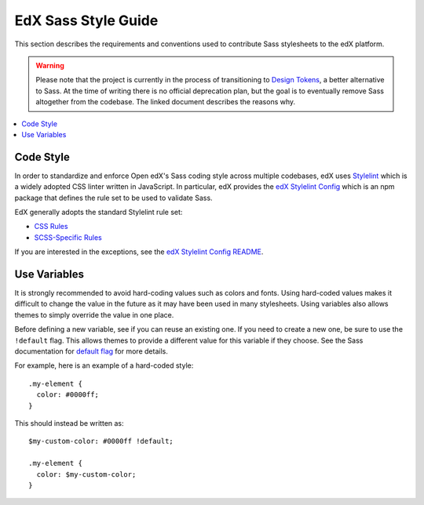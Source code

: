 ..  _edx_sass_guidelines:

####################
EdX Sass Style Guide
####################

This section describes the requirements and conventions used to contribute
Sass stylesheets to the edX platform.

.. warning:: Please note that the project is currently in the process of
   transitioning to `Design Tokens`_, a better alternative to Sass.  At the
   time of writing there is no official deprecation plan, but the goal is to
   eventually remove Sass altogether from the codebase.  The linked document
   describes the reasons why.

.. contents::
 :local:
 :depth: 2

.. highlight:: none

**********
Code Style
**********

In order to standardize and enforce Open edX's Sass coding style across
multiple codebases, edX uses `Stylelint`_ which is a widely adopted CSS linter
written in JavaScript. In particular, edX provides the `edX Stylelint Config`_
which is an npm package that defines the rule set to be used to validate Sass.

EdX generally adopts the standard Stylelint rule set:

* `CSS Rules`_
* `SCSS-Specific Rules`_

If you are interested in the exceptions, see the `edX Stylelint Config README`_.

*************
Use Variables
*************

It is strongly recommended to avoid hard-coding values such as colors and fonts.
Using hard-coded values makes it difficult to change the value in the future as
it may have been used in many stylesheets. Using variables also allows themes
to simply override the value in one place.

Before defining a new variable, see if you can reuse an existing one. If you
need to create a new one, be sure to use the ``!default`` flag. This allows
themes to provide a different value for this variable if they choose. See the
Sass documentation for `default flag`_ for more details.

For example, here is an example of a hard-coded style::

    .my-element {
      color: #0000ff;
    }

This should instead be written as::

    $my-custom-color: #0000ff !default;

    .my-element {
      color: $my-custom-color;
    }

.. _Design Tokens: https://github.com/openedx/paragon/blob/master/docs/decisions/0019-scaling-styles-with-design-tokens.rst
.. _CSS Rules: https://github.com/stylelint/stylelint/blob/master/docs/user-guide/rules.md
.. _default flag: https://sass-lang.com/documentation/variables/#default-values
.. _edX Stylelint Config: https://github.com/openedx/stylelint-config-edx
.. _edX Stylelint Config README: https://github.com/openedx/stylelint-config-edx#sass-style-guide
.. _SCSS-Specific Rules: https://www.npmjs.com/package/stylelint-scss#list-of-rules
.. _Stylelint: https://stylelint.io/
